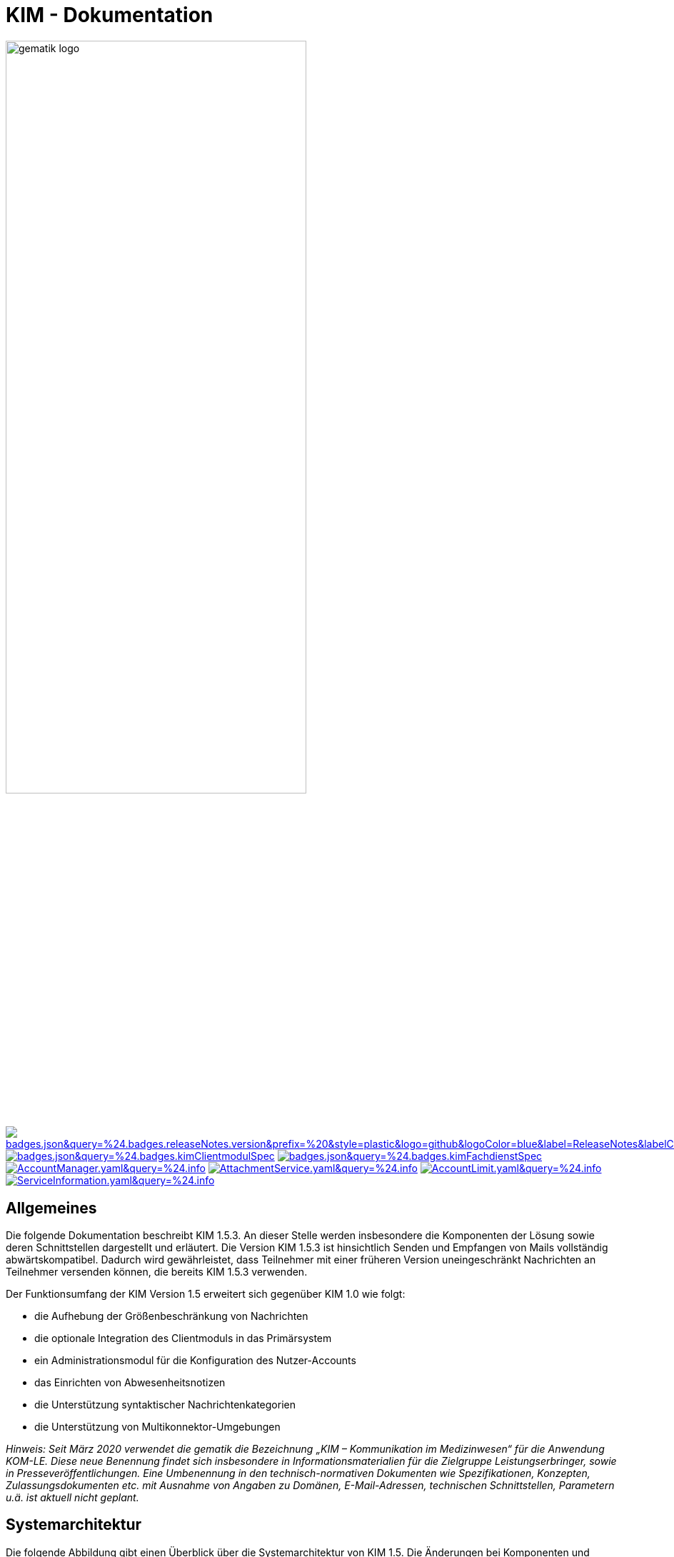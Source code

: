 :imagesdir: images
= KIM - Dokumentation

image:gematik_logo.svg[width=70%]

image:https://img.shields.io/badge/dynamic/json?url=https://raw.githubusercontent.com/gematik/api-kim/main/src/json/badges.json&query=%24.badges.releaseNotes.version&prefix=%20&style=plastic&logo=github&logoColor=blue&label=ReleaseNotes&labelColor=%24.badges.releaseNotes.color&color=blue[link="ReleaseNotes.adoc"] +
image:https://img.shields.io/badge/dynamic/json?url=https://raw.githubusercontent.com/gematik/api-kim/main/src/json/badges.json&query=%24.badges.kimClientmodulSpec.version&style=plastic&logo=adobeacrobatreader&logoColor=red&label=Spezifikation%20KIM%20Clientmodul&color=red&[link=https://fachportal.gematik.de/Fanwendungen/kommunikation-im-medizinwesen]
image:https://img.shields.io/badge/dynamic/json?url=https://raw.githubusercontent.com/gematik/api-kim/main/src/json/badges.json&query=%24.badges.kimFachdienstSpec.version&style=plastic&logo=adobeacrobatreader&logoColor=red&label=Spezifikation%20KIM%20Fachdienst&color=red&[link=https://fachportal.gematik.de/Fanwendungen/kommunikation-im-medizinwesen] +
image:https://img.shields.io/badge/dynamic/yaml?url=https://raw.githubusercontent.com/gematik/api-kim/develop/src/openapi/AccountManager.yaml&query=%24.info.version&style=plastic&logo=openapiinitiative&logoColor=green&label=AccountManager&color=green[link="src/openapi/AccountManager.yaml"]
image:https://img.shields.io/badge/dynamic/yaml?url=https://raw.githubusercontent.com/gematik/api-kim/develop/src/openapi/AttachmentService.yaml&query=%24.info.version&style=plastic&logo=openapiinitiative&logoColor=green&label=AttachmentService&color=green[link="src/openapi/AttachmentService.yaml"]
image:https://img.shields.io/badge/dynamic/yaml?url=https://raw.githubusercontent.com/gematik/api-kim/develop/src/openapi/AccountLimit.yaml&query=%24.info.version&style=plastic&logo=openapiinitiative&logoColor=green&label=AccountLimit&color=green[link="src/openapi/AccountLimit.yaml"]
image:https://img.shields.io/badge/dynamic/yaml?url=https://raw.githubusercontent.com/gematik/api-kim/develop/src/openapi/ServiceInformation.yaml&query=%24.info.version&style=plastic&logo=openapiinitiative&logoColor=green&label=ServiceInformation&color=green[link="src/openapi/ServiceInformation.yaml"]



== Allgemeines

Die folgende Dokumentation beschreibt KIM 1.5.3. An dieser Stelle werden insbesondere die Komponenten der Lösung sowie deren Schnittstellen dargestellt und erläutert. Die Version KIM 1.5.3 ist hinsichtlich Senden und Empfangen von Mails vollständig abwärtskompatibel. Dadurch wird gewährleistet, dass Teilnehmer mit einer früheren Version uneingeschränkt Nachrichten an Teilnehmer versenden können, die bereits KIM 1.5.3 verwenden.

Der Funktionsumfang der KIM Version 1.5 erweitert sich gegenüber KIM 1.0 wie folgt:

* die Aufhebung der Größenbeschränkung von Nachrichten

* die optionale Integration des Clientmoduls in das Primärsystem

* ein Administrationsmodul für die Konfiguration des Nutzer-Accounts

* das Einrichten von Abwesenheitsnotizen

* die Unterstützung syntaktischer Nachrichtenkategorien

* die Unterstützung von Multikonnektor-Umgebungen

_Hinweis: Seit März 2020 verwendet die gematik die Bezeichnung „KIM – Kommunikation im Medizinwesen“ für die Anwendung KOM-LE. Diese neue Benennung findet sich insbesondere in Informationsmaterialien für die Zielgruppe Leistungserbringer, sowie in Presseveröffentlichungen. Eine Umbenennung in den technisch-normativen Dokumenten wie Spezifikationen, Konzepten, Zulassungsdokumenten etc. mit Ausnahme von Angaben zu Domänen, E-Mail-Adressen, technischen Schnittstellen, Parametern u.ä. ist aktuell nicht geplant._

== Systemarchitektur

Die folgende Abbildung gibt einen Überblick über die Systemarchitektur von KIM 1.5. Die Änderungen bei Komponenten und Schnittstellen von KIM 1.0 zu KIM 1.5 sind in der Abbildung rot dargestellt.

++++
<p align="left">
  <img width="90%" src=/images/kim_overview.png>
</p>
++++

link:docs/KIM_API.adoc[*Clientsystem*]

* *Clientmodul:* +
Das Clientmodul kann jetzt optional in das Clientsystem (z. B. Primärsystem) integriert werden.

* *Administrationsmodul:* +
Die Erweiterung des Clientmoduls um das Administrationsmodul ermöglicht die Kommunikation mit dem Account Manager des Fachdienstes zur Administration und Konfiguration des Accounts eines KIM-Teilnehmers.

link:docs/Fachdienst.adoc[*Fachdienst*]

* *Mail Server:* +
Der Mail Server stellt die Schnittstelle `I_Message_Service` bereit und wird über die Protokolle SMTP und POP3 angesprochen. In der KIM Version 1.5 wurden am Mail Server keine Änderungen vorgenommen.

* *Account Manager:* +
Für die einfache Verwaltung des Accounts sowie das Einrichten von Abwesenheitsnotizen eines KIM-Teilnehmers bietet der Account Manager ab der KIM Version 1.5 zwei Webservices (`I_AccountManager_Service` und `I_AccountLimit_Service`) an.

* *KOM-LE Attachment Service:* +
Der Fachdienst wird um die Komponente KOM-LE Attachment Services (KAS) erweitert, der die sichere Speicherung größerer Client-Mails (E-Mail-Daten) ermöglicht. Die Komponente kann über die REST-Schnitstelle `I_Attachment_Service` erreicht werden.

link:docs/Verzeichnisdienst.adoc[*Verzeichnisdienst*]

* Um die Kompatibilität von KIM 1.5 zu früheren Versionen zu gewährleisten, wird der Verzeichnisdienst um eine neue Datenstruktur `komLeData` ergänzt.
* Der Verzeichnisdienst wird um die REST-Schnittstelle `I_Directory_Application_Maintenance` erweitert.

== Ordnerstruktur

Im Folgenden ist die Organisation der Ordnerstruktur dargestellt.

----
KIM-API
├─ docs
├─ images
├─ samples
|   ├──── KAS
│   └──── SMIME-Profil.zip
├─ src
│   ├──── openapi
│   │    ├── AccountLimit.yaml
│   │    ├── AccountManager.yaml
│   │    └── AttachmentServices.yaml
│   ├──── plantuml
│   │    └── Fachdienst
│   └──── schema
│        └── Attachment_schema.json
├── LICENSE
├── README.adoc
└── ReleaseNotes.md
----

== Ausbaustufen

Mit der Einführung von KIM unterstützt die gematik das Gesundheitswesen durch einen sektorenübergreifenden, sicheren E-Maildienst. In mehreren Versionen wird der Funktionsumfang von KIM kontinuierlich erweitert. Aktuell existieren die folgenden Versionen mit ihren dazugehörigen aktuellen Releases.

|===
|KIM 1.0 |KIM 1.5

|https://fachportal.gematik.de/schnelleinstieg/downloadcenter/releases#c6557[R3.1.3-2] |https://fachportal.gematik.de/schnelleinstieg/downloadcenter/releases#c6557[KIM 1.6.2-2]
|===

Weitere Informationen zu den Versionen finden Sie hier: https://fachportal.gematik.de/anwendungen/kommunikation-im-medizinwesen[KIM]

== Referenzierte Dokumente

Die nachfolgende Tabelle enthält die in der vorliegenden Online Dokumentation referenzierten Dokumente der gematik zur Telematikinfrastruktur. Deren zu diesem Dokument jeweils gültige Versionsnummer entnehmen Sie bitte der aktuellen, auf der Internetseite der gematik veröffentlichten, Dokumentenlandkarte, in der die vorliegende Version aufgeführt wird.

|===
|[Quelle] |Herausgeber: Titel

|*[gemSysL_KOMLE]* |gematik: Systemspezifisches Konzept Kommunikation Leistungserbringer (KOM-LE)
|*[gemSMIME_KOMLE]* |gematik: S/MIME-Profil Kommunikation Leistungserbringer (KOM-LE)
|*[gemSpec_CM]* |gematik: Spezifikation KOM-LE-Clientmodul
|*[gemSpec_FD]* |gematik: Spezifikation Fachdienst KOM-LE
|*[gemSpec_VZD]* |gematik: Spezifikation Verzeichnisdienst
|*[gemSpec_OM]* |gematik: Übergreifende Spezifikation Operations und Maintenance
|*[gemProdT_CM_KOMLE_PTV]* | gematik: Produkttypsteckbrief Prüfvorschrift KOM-LE-Clientmodul
|===

== Weiterführende Seiten
*Anwendungsfälle* +
link:docs/Anwendungsfaelle.adoc[- Anwendungsfälle]

*Produkttypen* +
link:docs/KIM_API.adoc[- Clientsystem] +
link:docs/Fachdienst.adoc[- Fachdienst] +
link:docs/Verzeichnisdienst.adoc[- Verzeichnisdienst]

*Leitfaden für Primärsystemhersteller* +
link:docs/Primaersystem.adoc[- Primärsystem]

*Diverses* +
link:docs/Authentisierung.adoc[- Authentisierung] +
link:docs/Versionierung.adoc[- Versionierung] +
link:docs/Email_Verarbeitung.adoc[- Beispiel für große E-Mails] +
link:docs/faq.adoc[- Fragen und Antworten zur aktuellen Spezifikation &#91;FAQ&#93;]


*Referenz-Implementierungen* +
https://github.com/gematik/kim-attachment-service[- KIM-Attachment-Service] +
https://github.com/gematik/app-thunderbird-kim-plugin[- KIM-Thunderbird Plugin]

== Lizenzbedingungen

Copyright (c) 2022 gematik GmbH

Licensed under the Apache License, Version 2.0 (the "License");
you may not use this file except in compliance with the License.
You may obtain a copy of the License at

http://www.apache.org/licenses/LICENSE-2.0

Unless required by applicable law or agreed to in writing, software
distributed under the License is distributed on an "AS IS" BASIS,
WITHOUT WARRANTIES OR CONDITIONS OF ANY KIND, either express or implied.
See the License for the specific language governing permissions and
limitations under the License.
